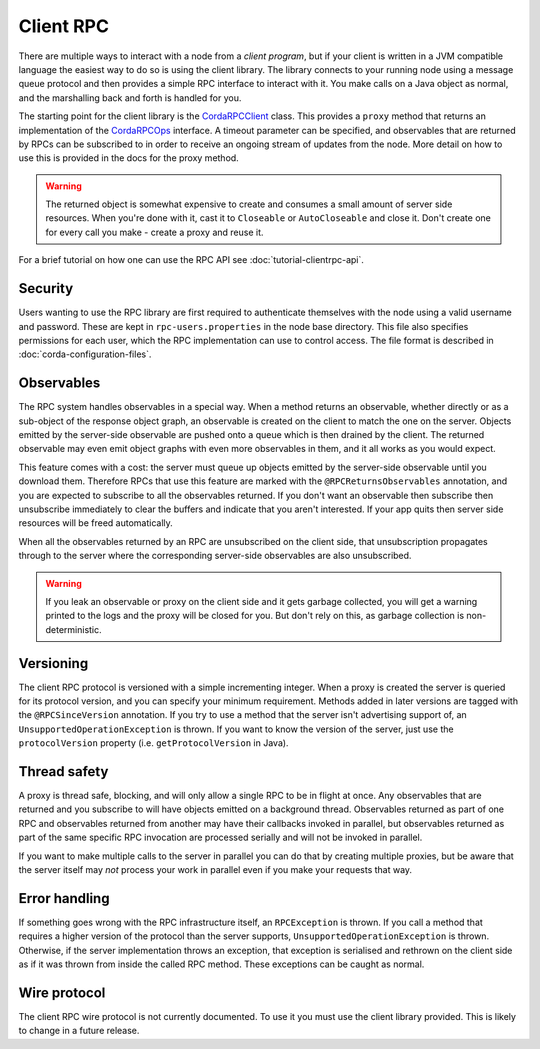 Client RPC
==========

There are multiple ways to interact with a node from a *client program*, but if your client is written in a JVM
compatible language the easiest way to do so is using the client library. The library connects to your running
node using a message queue protocol and then provides a simple RPC interface to interact with it. You make calls
on a Java object as normal, and the marshalling back and forth is handled for you.

The starting point for the client library is the `CordaRPCClient`_ class. This provides a ``proxy`` method that
returns an implementation of the `CordaRPCOps`_ interface. A timeout parameter can be specified, and observables that
are returned by RPCs can be subscribed to in order to receive an ongoing stream of updates from the node. More
detail on how to use this is provided in the docs for the proxy method.

.. warning:: The returned object is somewhat expensive to create and consumes a small amount of server side
   resources. When you're done with it, cast it to ``Closeable`` or ``AutoCloseable`` and close it. Don't create
   one for every call you make - create a proxy and reuse it.

For a brief tutorial on how one can use the RPC API see :doc:`tutorial-clientrpc-api`.

Security
--------

Users wanting to use the RPC library are first required to authenticate themselves with the node using a valid username
and password. These are kept in ``rpc-users.properties`` in the node base directory. This file also specifies
permissions for each user, which the RPC implementation can use to control access. The file format is described in
:doc:`corda-configuration-files`.

Observables
-----------

The RPC system handles observables in a special way. When a method returns an observable, whether directly or
as a sub-object of the response object graph, an observable is created on the client to match the one on the
server. Objects emitted by the server-side observable are pushed onto a queue which is then drained by the client.
The returned observable may even emit object graphs with even more observables in them, and it all works as you
would expect.

This feature comes with a cost: the server must queue up objects emitted by the server-side observable until you
download them. Therefore RPCs that use this feature are marked with the ``@RPCReturnsObservables`` annotation, and
you are expected to subscribe to all the observables returned. If you don't want an observable then subscribe
then unsubscribe immediately to clear the buffers and indicate that you aren't interested. If your app quits then
server side resources will be freed automatically.

When all the observables returned by an RPC are unsubscribed on the client side, that unsubscription propagates
through to the server where the corresponding server-side observables are also unsubscribed.

.. warning:: If you leak an observable or proxy on the client side and it gets garbage collected, you will get
   a warning printed to the logs and the proxy will be closed for you. But don't rely on this, as garbage
   collection is non-deterministic.

Versioning
----------

The client RPC protocol is versioned with a simple incrementing integer. When a proxy is created the server is
queried for its protocol version, and you can specify your minimum requirement. Methods added in later versions
are tagged with the ``@RPCSinceVersion`` annotation. If you try to use a method that the server isn't advertising
support of, an ``UnsupportedOperationException`` is thrown. If you want to know the version of the server, just
use the ``protocolVersion`` property (i.e. ``getProtocolVersion`` in Java).

Thread safety
-------------

A proxy is thread safe, blocking, and will only allow a single RPC to be in flight at once. Any observables that
are returned and you subscribe to will have objects emitted on a background thread. Observables returned as part
of one RPC and observables returned from another may have their callbacks invoked in parallel, but observables
returned as part of the same specific RPC invocation are processed serially and will not be invoked in parallel.

If you want to make multiple calls to the server in parallel you can do that by creating multiple proxies, but
be aware that the server itself may *not* process your work in parallel even if you make your requests that way.

Error handling
--------------

If something goes wrong with the RPC infrastructure itself, an ``RPCException`` is thrown. If you call a method that
requires a higher version of the protocol than the server supports, ``UnsupportedOperationException`` is thrown.
Otherwise, if the server implementation throws an exception, that exception is serialised and rethrown on the client
side as if it was thrown from inside the called RPC method. These exceptions can be caught as normal.

Wire protocol
-------------

The client RPC wire protocol is not currently documented. To use it you must use the client library provided.
This is likely to change in a future release.

.. _CordaRPCClient: api/net.corda.client/-corda-r-p-c-client/index.html
.. _CordaRPCOps: api/net.corda.node.services.messaging/-corda-r-p-c-ops/index.html
